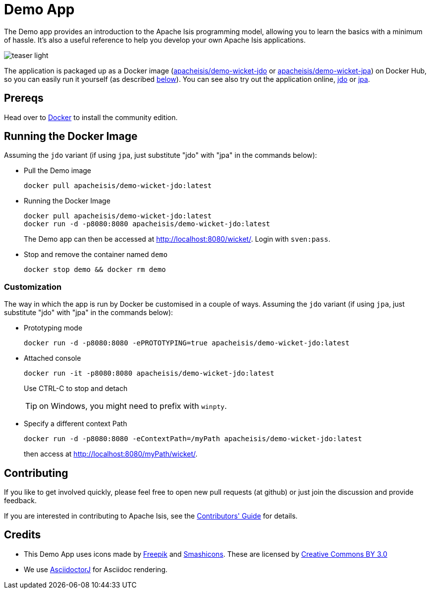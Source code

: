 = Demo App

:Notice: Licensed to the Apache Software Foundation (ASF) under one or more contributor license agreements. See the NOTICE file distributed with this work for additional information regarding copyright ownership. The ASF licenses this file to you under the Apache License, Version 2.0 (the "License"); you may not use this file except in compliance with the License. You may obtain a copy of the License at. http://www.apache.org/licenses/LICENSE-2.0 . Unless required by applicable law or agreed to in writing, software distributed under the License is distributed on an "AS IS" BASIS, WITHOUT WARRANTIES OR  CONDITIONS OF ANY KIND, either express or implied. See the License for the specific language governing permissions and limitations under the License.

The Demo app provides an introduction to the Apache Isis programming model, allowing you to learn the basics with a minimum of hassle.
It's also a useful reference to help you develop your own Apache Isis applications.


image::teaser-light.png[]

The application is packaged up as a Docker image (link:https://hub.docker.com/r/apacheisis/demo-wicket-jdo/tags/[apacheisis/demo-wicket-jdo] or link:https://hub.docker.com/r/apacheisis/demo-wicket-jpa/tags/[apacheisis/demo-wicket-jpa]) on Docker Hub, so you can easily run it yourself (as described <<Running the Docker Image,below>>).
You can see also try out the application online, link:https://demo-wicket.jdo.isis.incode.work[jdo] or link:https://demo-wicket.jpa.isis.incode.work[jpa].

== Prereqs

Head over to https://www.docker.com/community-edition[Docker] to install the community edition.


== Running the Docker Image

Assuming the `jdo` variant (if using `jpa`, just substitute "jdo" with "jpa" in the commands below):

* Pull the Demo image
+
[source,bash]
----
docker pull apacheisis/demo-wicket-jdo:latest
----

* Running the Docker Image
+
[source,bash]
----
docker pull apacheisis/demo-wicket-jdo:latest
docker run -d -p8080:8080 apacheisis/demo-wicket-jdo:latest
----
+
The Demo app can then be accessed at http://localhost:8080/wicket/[].
Login with `sven:pass`.

* Stop and remove the container named `demo`
+
[source,bash]
----
docker stop demo && docker rm demo
----

=== Customization

The way in which the app is run by Docker be customised in a couple of ways.
Assuming the `jdo` variant (if using `jpa`, just substitute "jdo" with "jpa" in the commands below):

* Prototyping mode
+
----
docker run -d -p8080:8080 -ePROTOTYPING=true apacheisis/demo-wicket-jdo:latest
----

* Attached console
+
----
docker run -it -p8080:8080 apacheisis/demo-wicket-jdo:latest
----
+
Use CTRL-C to stop and detach
+
TIP: on Windows, you might need to prefix with `winpty`.

* Specify a different context Path
+
----
docker run -d -p8080:8080 -eContextPath=/myPath apacheisis/demo-wicket-jdo:latest
----
+
then access at http://localhost:8080/myPath/wicket/[].

== Contributing

If you like to get involved quickly, please feel free to open new pull requests (at github) or just join the discussion and provide feedback.

If you are interested in contributing to Apache Isis, see the xref:conguide:ROOT:about.adoc[Contributors' Guide] for details.


== Credits

* This Demo App uses icons made by link:http://www.freepik.com[Freepik] and
link:https://www.flaticon.com/authors/smashicons[Smashicons].
These are licensed by link:http://creativecommons.org/licenses/by/3.0/[Creative Commons BY 3.0^]

* We use link:https://github.com/asciidoctor/asciidoctorj[AsciidoctorJ] for Asciidoc rendering.
